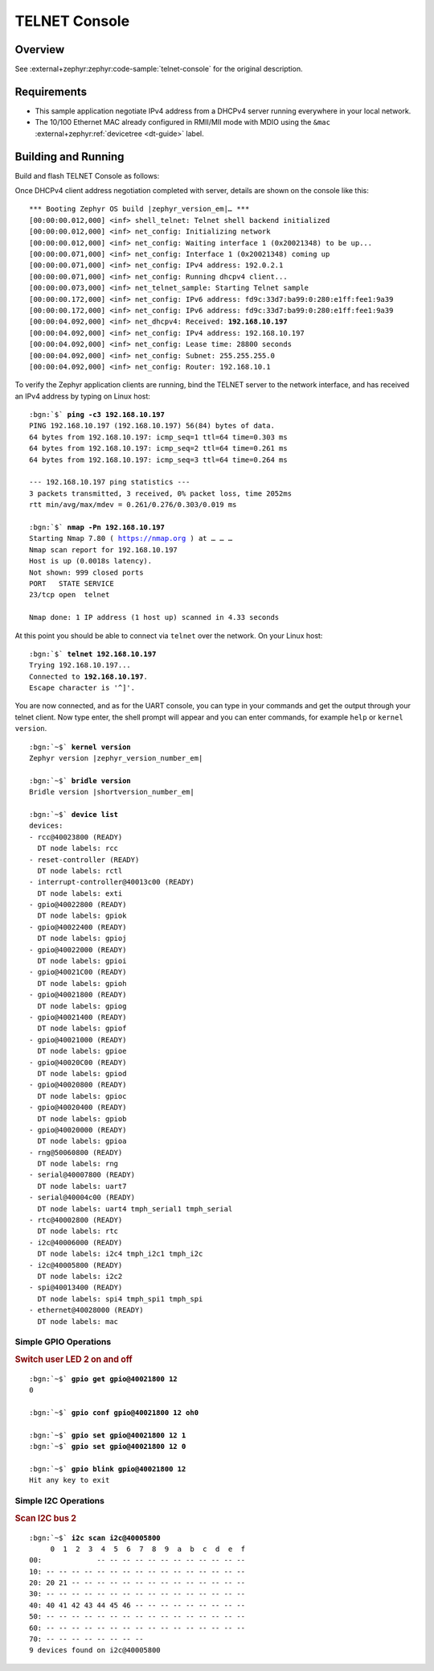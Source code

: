 .. _magpie_f777ni_telnet-console-sample:

TELNET Console
##############

Overview
********

See :external+zephyr:zephyr:code-sample:`telnet-console` for the
original description.

.. _magpie_f777ni_telnet-console-sample-requirements:

Requirements
************

- This sample application negotiate IPv4 address from a DHCPv4 server
  running everywhere in your local network.
- The 10/100 Ethernet MAC already configured in RMII/MII mode with MDIO
  using the ``&mac`` :external+zephyr:ref:`devicetree <dt-guide>` label.

Building and Running
********************

Build and flash TELNET Console as follows:

.. zephyr-app-commands::
   :app: zephyr/samples/net/telnet
   :build-dir: telnet-magpie_f777ni
   :board: magpie_f777ni
   :gen-args: -DCONFIG_NET_DHCPV4=y -DCONFIG_NET_LOG=y -DCONFIG_LOG=y -DCONFIG_GPIO_SHELL=y -DCONFIG_I2C_SHELL=y
   :west-args: -p
   :goals: flash
   :host-os: unix

Once DHCPv4 client address negotiation completed with server, details
are shown on the console like this:

.. container:: highlight highlight-console notranslate no-copybutton

   .. parsed-literal::

      \*\*\* Booting Zephyr OS build |zephyr_version_em|\ *…* \*\*\*
      [00:00:00.012,000] <inf> shell_telnet: Telnet shell backend initialized
      [00:00:00.012,000] <inf> net_config: Initializing network
      [00:00:00.012,000] <inf> net_config: Waiting interface 1 (0x20021348) to be up...
      [00:00:00.071,000] <inf> net_config: Interface 1 (0x20021348) coming up
      [00:00:00.071,000] <inf> net_config: IPv4 address: 192.0.2.1
      [00:00:00.071,000] <inf> net_config: Running dhcpv4 client...
      [00:00:00.073,000] <inf> net_telnet_sample: Starting Telnet sample
      [00:00:00.172,000] <inf> net_config: IPv6 address: fd9c:33d7:ba99:0:280:e1ff:fee1:9a39
      [00:00:00.172,000] <inf> net_config: IPv6 address: fd9c:33d7:ba99:0:280:e1ff:fee1:9a39
      [00:00:04.092,000] <inf> net_dhcpv4: Received: **192.168.10.197**
      [00:00:04.092,000] <inf> net_config: IPv4 address: 192.168.10.197
      [00:00:04.092,000] <inf> net_config: Lease time: 28800 seconds
      [00:00:04.092,000] <inf> net_config: Subnet: 255.255.255.0
      [00:00:04.092,000] <inf> net_config: Router: 192.168.10.1

To verify the Zephyr application clients are running, bind the TELNET server to
the network interface, and has received an IPv4 address by typing on Linux host:

.. container:: highlight highlight-console notranslate

   .. parsed-literal::

      :bgn:`$` **ping -c3 192.168.10.197**
      PING 192.168.10.197 (192.168.10.197) 56(84) bytes of data.
      64 bytes from 192.168.10.197: icmp_seq=1 ttl=64 time=0.303 ms
      64 bytes from 192.168.10.197: icmp_seq=2 ttl=64 time=0.261 ms
      64 bytes from 192.168.10.197: icmp_seq=3 ttl=64 time=0.264 ms

      --- 192.168.10.197 ping statistics ---
      3 packets transmitted, 3 received, 0% packet loss, time 2052ms
      rtt min/avg/max/mdev = 0.261/0.276/0.303/0.019 ms

      :bgn:`$` **nmap -Pn 192.168.10.197**
      Starting Nmap 7.80 ( https://nmap.org ) at … … …
      Nmap scan report for 192.168.10.197
      Host is up (0.0018s latency).
      Not shown: 999 closed ports
      PORT   STATE SERVICE
      23/tcp open  telnet

      Nmap done: 1 IP address (1 host up) scanned in 4.33 seconds

At this point you should be able to connect via ``telnet`` over the network.
On your Linux host:

.. container:: highlight highlight-console notranslate

   .. parsed-literal::

      :bgn:`$` **telnet 192.168.10.197**
      Trying 192.168.10.197...
      Connected to **192.168.10.197**.
      Escape character is '^]'.

You are now connected, and as for the UART console, you can type in your
commands and get the output through your telnet client. Now type enter, the
shell prompt will appear and you can enter commands, for example ``help``
or ``kernel version``.

.. container:: highlight highlight-console notranslate

   .. parsed-literal::

      :bgn:`~$` **kernel version**
      Zephyr version |zephyr_version_number_em|

      :bgn:`~$` **bridle version**
      Bridle version |shortversion_number_em|

      :bgn:`~$` **device list**
      devices:
      - rcc\ @\ 40023800 (READY)
        DT node labels: rcc
      - reset-controller (READY)
        DT node labels: rctl
      - interrupt-controller\ @\ 40013c00 (READY)
        DT node labels: exti
      - gpio\ @\ 40022800 (READY)
        DT node labels: gpiok
      - gpio\ @\ 40022400 (READY)
        DT node labels: gpioj
      - gpio\ @\ 40022000 (READY)
        DT node labels: gpioi
      - gpio\ @\ 40021C00 (READY)
        DT node labels: gpioh
      - gpio\ @\ 40021800 (READY)
        DT node labels: gpiog
      - gpio\ @\ 40021400 (READY)
        DT node labels: gpiof
      - gpio\ @\ 40021000 (READY)
        DT node labels: gpioe
      - gpio\ @\ 40020C00 (READY)
        DT node labels: gpiod
      - gpio\ @\ 40020800 (READY)
        DT node labels: gpioc
      - gpio\ @\ 40020400 (READY)
        DT node labels: gpiob
      - gpio\ @\ 40020000 (READY)
        DT node labels: gpioa
      - rng\ @\ 50060800 (READY)
        DT node labels: rng
      - serial\ @\ 40007800 (READY)
        DT node labels: uart7
      - serial\ @\ 40004c00 (READY)
        DT node labels: uart4 tmph_serial1 tmph_serial
      - rtc\ @\ 40002800 (READY)
        DT node labels: rtc
      - i2c\ @\ 40006000 (READY)
        DT node labels: i2c4 tmph_i2c1 tmph_i2c
      - i2c\ @\ 40005800 (READY)
        DT node labels: i2c2
      - spi\ @\ 40013400 (READY)
        DT node labels: spi4 tmph_spi1 tmph_spi
      - ethernet\ @\ 40028000 (READY)
        DT node labels: mac

Simple GPIO Operations
======================

.. rubric:: Switch user LED 2 on and off

.. container:: highlight highlight-console notranslate

   .. parsed-literal::

      :bgn:`~$` **gpio get gpio@40021800 12**
      0

      :bgn:`~$` **gpio conf gpio@40021800 12 oh0**

      :bgn:`~$` **gpio set gpio@40021800 12 1**
      :bgn:`~$` **gpio set gpio@40021800 12 0**

      :bgn:`~$` **gpio blink gpio@40021800 12**
      Hit any key to exit

Simple I2C Operations
=====================

.. rubric:: Scan I2C bus 2

.. container:: highlight highlight-console notranslate

   .. parsed-literal::

      :bgn:`~$` **i2c scan i2c@40005800**
           0  1  2  3  4  5  6  7  8  9  a  b  c  d  e  f
      00:             -- -- -- -- -- -- -- -- -- -- -- --
      10: -- -- -- -- -- -- -- -- -- -- -- -- -- -- -- --
      20: 20 21 -- -- -- -- -- -- -- -- -- -- -- -- -- --
      30: -- -- -- -- -- -- -- -- -- -- -- -- -- -- -- --
      40: 40 41 42 43 44 45 46 -- -- -- -- -- -- -- -- --
      50: -- -- -- -- -- -- -- -- -- -- -- -- -- -- -- --
      60: -- -- -- -- -- -- -- -- -- -- -- -- -- -- -- --
      70: -- -- -- -- -- -- -- --
      9 devices found on i2c\ @\ 40005800
